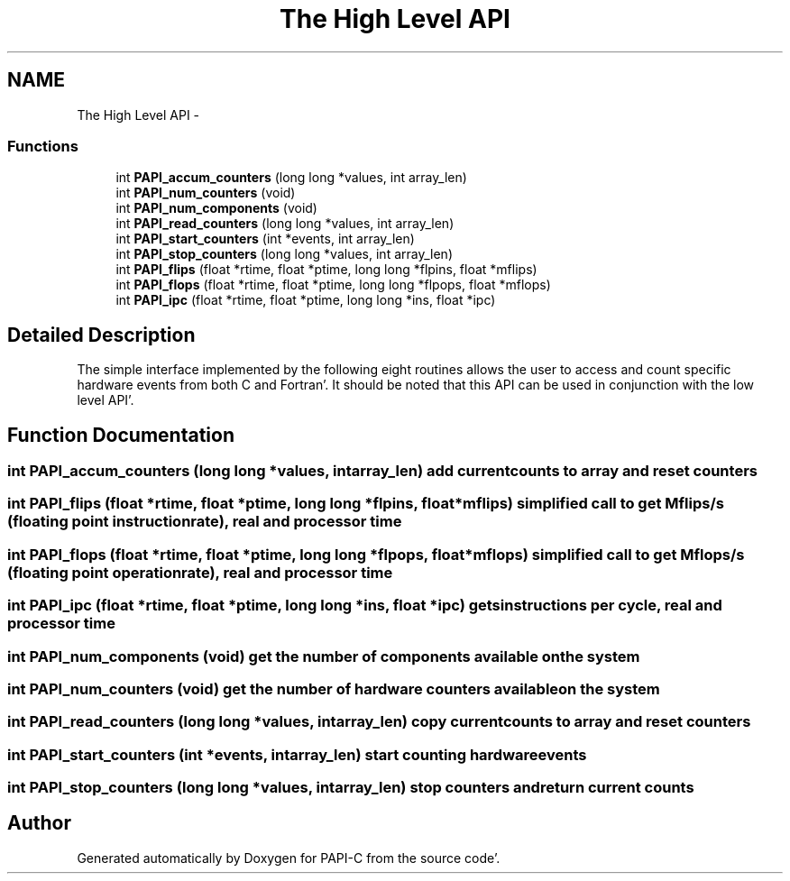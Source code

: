 .TH "The High Level API" 3 "Fri Aug 26 2011" "Version 4.1.4.0" "PAPI-C" \" -*- nroff -*-
.ad l
.nh
.SH NAME
The High Level API \- 
.SS "Functions"

.in +1c
.ti -1c
.RI "int \fBPAPI_accum_counters\fP (long long *values, int array_len)"
.br
.ti -1c
.RI "int \fBPAPI_num_counters\fP (void)"
.br
.ti -1c
.RI "int \fBPAPI_num_components\fP (void)"
.br
.ti -1c
.RI "int \fBPAPI_read_counters\fP (long long *values, int array_len)"
.br
.ti -1c
.RI "int \fBPAPI_start_counters\fP (int *events, int array_len)"
.br
.ti -1c
.RI "int \fBPAPI_stop_counters\fP (long long *values, int array_len)"
.br
.ti -1c
.RI "int \fBPAPI_flips\fP (float *rtime, float *ptime, long long *flpins, float *mflips)"
.br
.ti -1c
.RI "int \fBPAPI_flops\fP (float *rtime, float *ptime, long long *flpops, float *mflops)"
.br
.ti -1c
.RI "int \fBPAPI_ipc\fP (float *rtime, float *ptime, long long *ins, float *ipc)"
.br
.in -1c
.SH "Detailed Description"
.PP 
The simple interface implemented by the following eight routines allows the user to access and count specific hardware events from both C and Fortran'\&. It should be noted that this API can be used in conjunction with the low level API'\&. 
.SH "Function Documentation"
.PP 
.SS "int \fBPAPI_accum_counters\fP (long long *values, intarray_len)"add current counts to array and reset counters 
.SS "int \fBPAPI_flips\fP (float *rtime, float *ptime, long long *flpins, float *mflips)"simplified call to get Mflips/s (floating point instruction rate), real and processor time 
.SS "int \fBPAPI_flops\fP (float *rtime, float *ptime, long long *flpops, float *mflops)"simplified call to get Mflops/s (floating point operation rate), real and processor time 
.SS "int \fBPAPI_ipc\fP (float *rtime, float *ptime, long long *ins, float *ipc)"gets instructions per cycle, real and processor time 
.SS "int \fBPAPI_num_components\fP (void)"get the number of components available on the system 
.SS "int \fBPAPI_num_counters\fP (void)"get the number of hardware counters available on the system 
.SS "int \fBPAPI_read_counters\fP (long long *values, intarray_len)"copy current counts to array and reset counters 
.SS "int \fBPAPI_start_counters\fP (int *events, intarray_len)"start counting hardware events 
.SS "int \fBPAPI_stop_counters\fP (long long *values, intarray_len)"stop counters and return current counts 
.SH "Author"
.PP 
Generated automatically by Doxygen for PAPI-C from the source code'\&.
